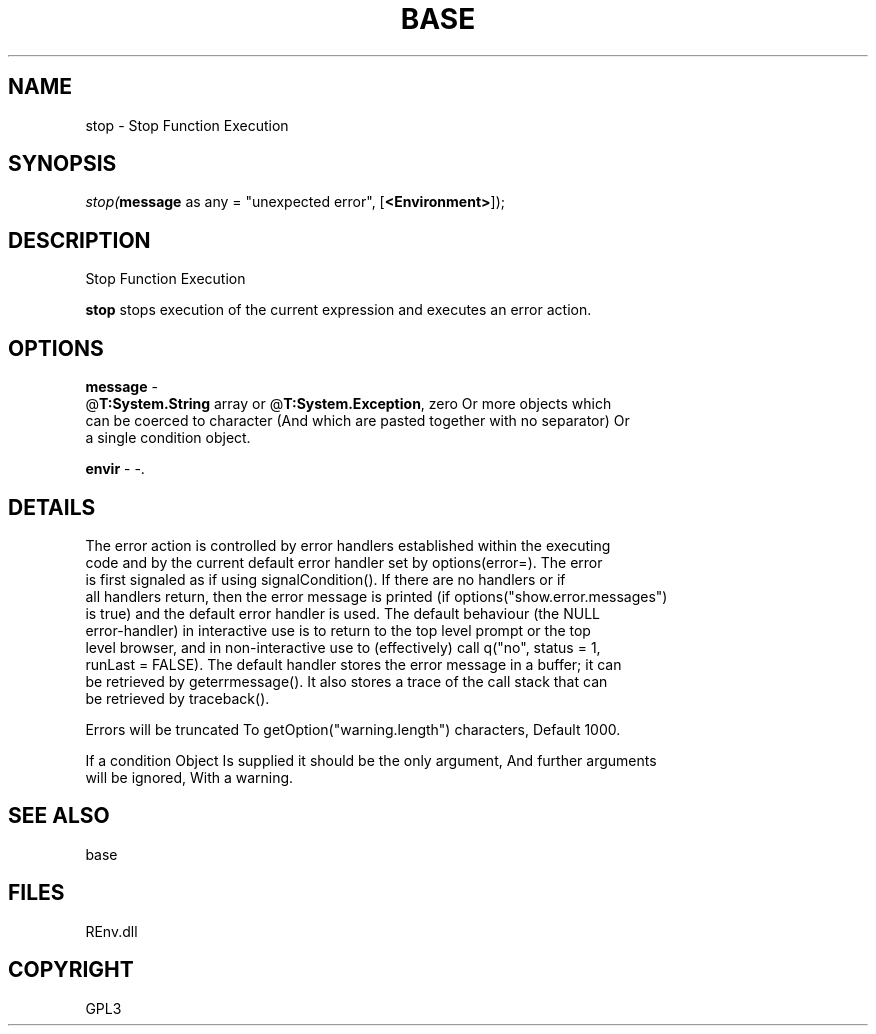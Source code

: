 .\" man page create by R# package system.
.TH BASE 1 2002-May "stop" "stop"
.SH NAME
stop \- Stop Function Execution
.SH SYNOPSIS
\fIstop(\fBmessage\fR as any = "unexpected error", 
[\fB<Environment>\fR]);\fR
.SH DESCRIPTION
.PP
Stop Function Execution
 
 \fBstop\fR stops execution of the current expression and executes an error action.
.PP
.SH OPTIONS
.PP
\fBmessage\fB \fR\- 
 @\fBT:System.String\fR array or @\fBT:System.Exception\fR, zero Or more objects which 
 can be coerced to character (And which are pasted together with no separator) Or 
 a single condition object.
. 
.PP
.PP
\fBenvir\fB \fR\- -. 
.PP
.SH DETAILS
.PP
The error action is controlled by error handlers established within the executing 
 code and by the current default error handler set by options(error=). The error 
 is first signaled as if using signalCondition(). If there are no handlers or if 
 all handlers return, then the error message is printed (if options("show.error.messages") 
 is true) and the default error handler is used. The default behaviour (the NULL 
 error-handler) in interactive use is to return to the top level prompt or the top 
 level browser, and in non-interactive use to (effectively) call q("no", status = 1, 
 runLast = FALSE). The default handler stores the error message in a buffer; it can 
 be retrieved by geterrmessage(). It also stores a trace of the call stack that can 
 be retrieved by traceback().
 
 Errors will be truncated To getOption("warning.length") characters, Default 1000.
 
 If a condition Object Is supplied it should be the only argument, And further arguments 
 will be ignored, With a warning.
.PP
.SH SEE ALSO
base
.SH FILES
.PP
REnv.dll
.PP
.SH COPYRIGHT
GPL3
